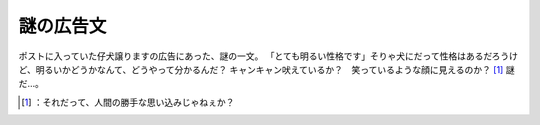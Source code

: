 ﻿謎の広告文
##########


ポストに入っていた仔犬譲りますの広告にあった、謎の一文。
「とても明るい性格です」そりゃ犬にだって性格はあるだろうけど、明るいかどうかなんて、どうやって分かるんだ？ キャンキャン吠えているか？　笑っているような顔に見えるのか？ [#]_ 謎だ…。



.. [#] ：それだって、人間の勝手な思い込みじゃねぇか？



.. author:: mkouhei
.. categories:: scribbles, 
.. tags::
.. comments::


